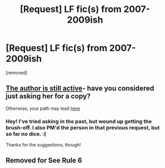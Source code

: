 #+TITLE: [Request] LF fic(s) from 2007-2009ish

* [Request] LF fic(s) from 2007-2009ish
:PROPERTIES:
:Author: thatdarkhairedgirl
:Score: 3
:DateUnix: 1520614433.0
:DateShort: 2018-Mar-09
:FlairText: Request
:END:
[removed]


** [[https://www.fanfiction.net/u/1037297/Sera-dy-Relandrant][The author is still active]]- have you considered just asking her for a copy?

Otherwise, your path may lead [[https://www.reddit.com/r/HPfanfiction/comments/4rj9r9/does_anyone_have_a_copy_of_this_really_old_fanfic/][here]]
:PROPERTIES:
:Author: wordhammer
:Score: 2
:DateUnix: 1520617524.0
:DateShort: 2018-Mar-09
:END:

*** Hey! I've tried asking in the past, but wound up getting the brush-off. I also PM'd the person in that previous request, but so far no dice. :(

Thanks for the suggestions, though!
:PROPERTIES:
:Author: thatdarkhairedgirl
:Score: 1
:DateUnix: 1520620640.0
:DateShort: 2018-Mar-09
:END:


** Removed for See Rule 6
:PROPERTIES:
:Score: 1
:DateUnix: 1520625542.0
:DateShort: 2018-Mar-09
:END:
